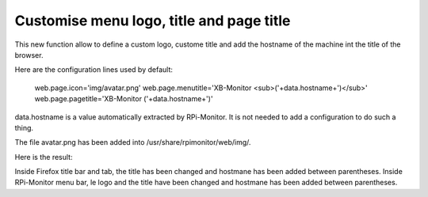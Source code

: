 Customise menu logo, title and page title
=========================================

This new function allow to define a custom logo, custome title and add the hostname of the machine int the title of the browser.

Here are the configuration lines used by default:

  web.page.icon='img/avatar.png'
  web.page.menutitle='XB-Monitor  <sub>('+data.hostname+')</sub>'
  web.page.pagetitle='XB-Monitor ('+data.hostname+')'

data.hostname is a value automatically extracted by RPi-Monitor. It is not needed to add a configuration to do such a thing.

The file avatar.png has been added into /usr/share/rpimonitor/web/img/.

Here is the result:



Inside Firefox title bar and tab, the title has been changed and hostmane has been added between parentheses.
Inside RPi-Monitor menu bar, le logo and the title have been changed and hostmane has been added between parentheses. 
